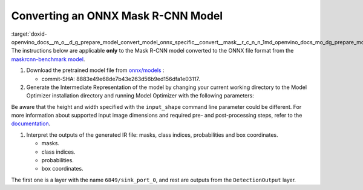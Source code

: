.. index:: pair: page; Converting an ONNX Mask R-CNN Model
.. _doxid-openvino_docs__m_o__d_g_prepare_model_convert_model_onnx_specific__convert__mask__r_c_n_n:


Converting an ONNX Mask R-CNN Model
===================================

:target:`doxid-openvino_docs__m_o__d_g_prepare_model_convert_model_onnx_specific__convert__mask__r_c_n_n_1md_openvino_docs_mo_dg_prepare_model_convert_model_onnx_specific_convert_mask_rcnn` The instructions below are applicable **only** to the Mask R-CNN model converted to the ONNX file format from the `maskrcnn-benchmark model <https://github.com/facebookresearch/maskrcnn-benchmark>`__.

#. Download the pretrained model file from `onnx/models <https://github.com/onnx/models/tree/master/vision/object_detection_segmentation/mask-rcnn>`__ :
   
   * commit-SHA: 8883e49e68de7b43e263d56b9ed156dfa1e03117.

#. Generate the Intermediate Representation of the model by changing your current working directory to the Model Optimizer installation directory and running Model Optimizer with the following parameters:
   
   .. ref-code-block:: cpp
   
   	 mo \
   	--input_model mask_rcnn_R_50_FPN_1x.onnx \
   	--input "0:2" \
   	--input_shape [1,3,800,800] \
   	--mean_values [102.9801,115.9465,122.7717] \
   	--transformations_config front/onnx/mask_rcnn.json

Be aware that the height and width specified with the ``input_shape`` command line parameter could be different. For more information about supported input image dimensions and required pre- and post-processing steps, refer to the `documentation <https://github.com/onnx/models/tree/master/vision/object_detection_segmentation/mask-rcnn>`__.

#. Interpret the outputs of the generated IR file: masks, class indices, probabilities and box coordinates.
   
   * masks.
   
   * class indices.
   
   * probabilities.
   
   * box coordinates.

The first one is a layer with the name ``6849/sink_port_0``, and rest are outputs from the ``DetectionOutput`` layer.

